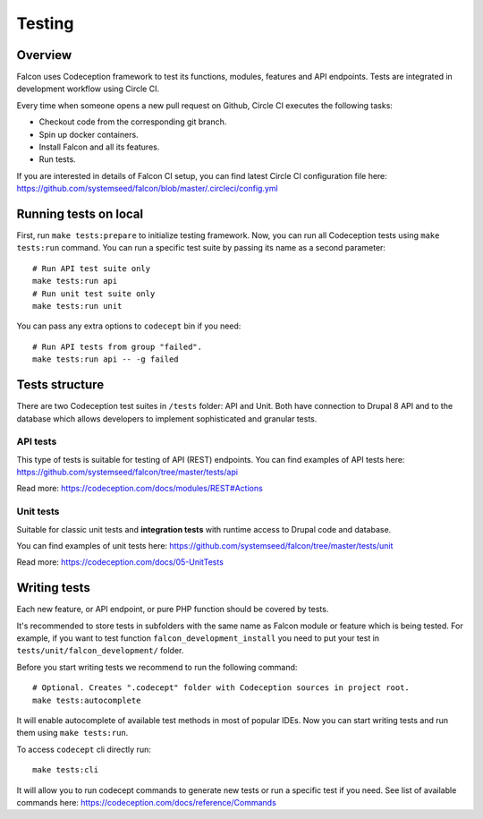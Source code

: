 Testing
=======

Overview
-------------

Falcon uses Codeception framework to test its functions, modules, features and
API endpoints. Tests are integrated in development workflow using Circle CI.

Every time when someone opens a new pull request on Github, Circle CI executes
the following tasks:

- Checkout code from the corresponding git branch.
- Spin up docker containers.
- Install Falcon and all its features.
- Run tests.

If you are interested in details of Falcon CI setup,  you can find latest Circle CI configuration file here: https://github.com/systemseed/falcon/blob/master/.circleci/config.yml

Running tests on local
----------------------

First, run ``make tests:prepare`` to initialize testing framework.
Now, you can run all Codeception tests using ``make tests:run`` command. You can
run a specific test suite by passing its name as a second parameter: ::

  # Run API test suite only
  make tests:run api
  # Run unit test suite only
  make tests:run unit

You can pass any extra options to ``codecept`` bin if you need: ::

  # Run API tests from group "failed".
  make tests:run api -- -g failed

Tests structure
---------------

There are two Codeception test suites in ``/tests`` folder: API and Unit.
Both have connection to Drupal 8 API and to the database which allows developers to
implement sophisticated and granular tests.

API tests
~~~~~~~~~

This type of tests is suitable for testing of API (REST) endpoints.
You can find examples of API tests here: https://github.com/systemseed/falcon/tree/master/tests/api

Read more: https://codeception.com/docs/modules/REST#Actions

Unit tests
~~~~~~~~~~
Suitable for classic unit tests and **integration tests** with runtime access to Drupal code and database.

You can find examples of unit tests here: https://github.com/systemseed/falcon/tree/master/tests/unit

Read more: https://codeception.com/docs/05-UnitTests

Writing tests
-------------

Each new feature, or API endpoint, or pure PHP function should be covered by tests.

It's recommended to store tests in subfolders with the same name
as Falcon module or feature which is being tested. For example, if you want to
test function ``falcon_development_install`` you need to put your test in
``tests/unit/falcon_development/`` folder.

Before you start writing tests we recommend to run the following command: ::

  # Optional. Creates ".codecept" folder with Codeception sources in project root.
  make tests:autocomplete

It will enable autocomplete of available test methods in most of popular IDEs.
Now you can start writing tests and run them using ``make tests:run``.

To access ``codecept`` cli directly run: ::

  make tests:cli

It will allow you to run codecept commands to generate new tests or run a specific
test if you need. See list of available commands here: https://codeception.com/docs/reference/Commands
